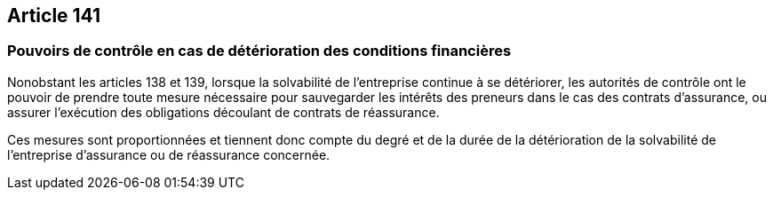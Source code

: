 == Article 141

=== Pouvoirs de contrôle en cas de détérioration des conditions financières

Nonobstant les articles 138 et 139, lorsque la solvabilité de l'entreprise continue à se détériorer, les autorités de contrôle ont le pouvoir de prendre toute mesure nécessaire pour sauvegarder les intérêts des preneurs dans le cas des contrats d'assurance, ou assurer l'exécution des obligations découlant de contrats de réassurance.

Ces mesures sont proportionnées et tiennent donc compte du degré et de la durée de la détérioration de la solvabilité de l'entreprise d'assurance ou de réassurance concernée.